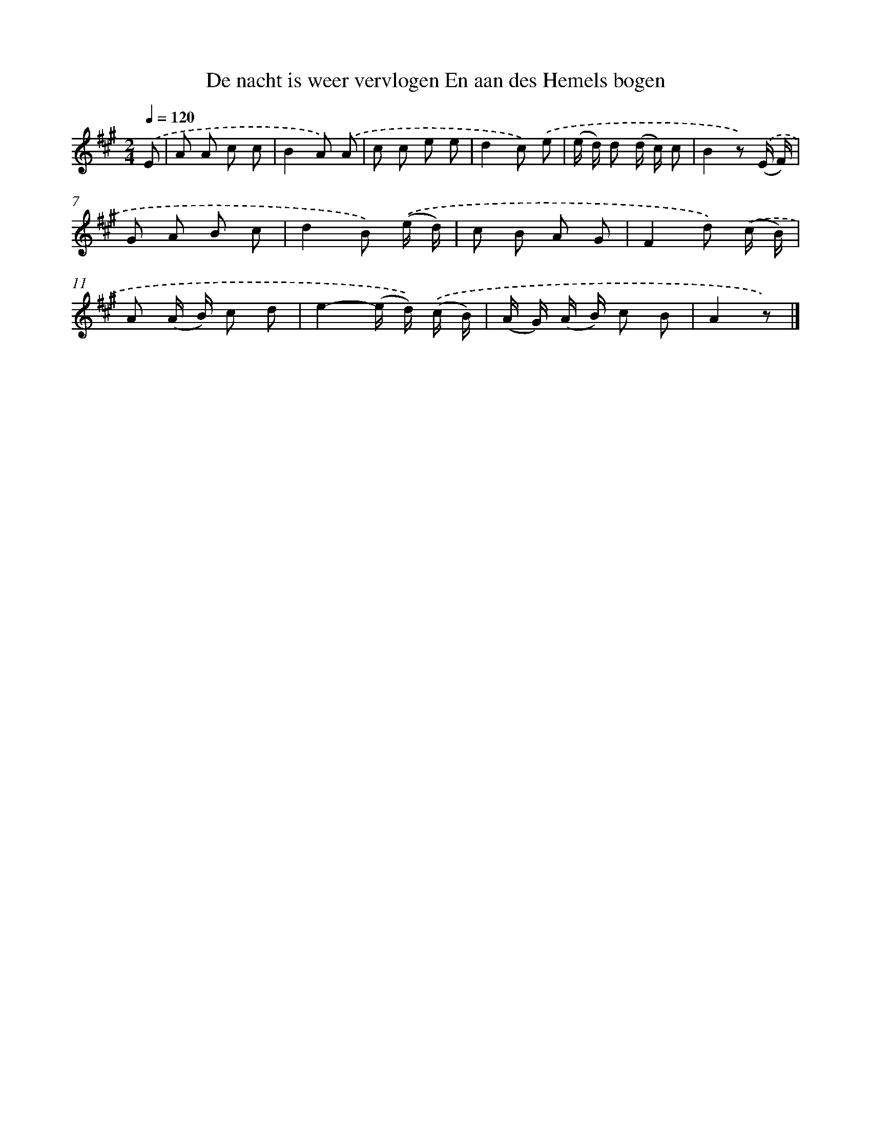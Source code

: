X: 5817
T: De nacht is weer vervlogen En aan des Hemels bogen
%%abc-version 2.0
%%abcx-abcm2ps-target-version 5.9.1 (29 Sep 2008)
%%abc-creator hum2abc beta
%%abcx-conversion-date 2018/11/01 14:36:22
%%humdrum-veritas 810254780
%%humdrum-veritas-data 3619369713
%%continueall 1
%%barnumbers 0
L: 1/8
M: 2/4
Q: 1/4=120
K: A clef=treble
.('E [I:setbarnb 1]|
A A c c |
B2A) .('A |
c c e e |
d2c) .('e |
(e/ d/) d (d/ c/) c |
B2z) .('(E/ F/) |
G A B c |
d2B) .('(e/ d/) |
c B A G |
F2d) .('(c/ B/) |
A (A/ B/) c d |
e2-(e/ d/)) .('(c/ B/) |
(A/ G/) (A/ B/) c B |
A2z) |]
